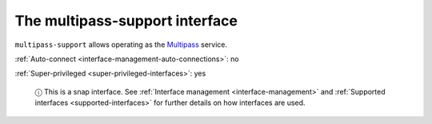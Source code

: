 .. 13095.md

.. _the-multipass-support-interface:

The multipass-support interface
===============================

``multipass-support`` allows operating as the `Multipass <https://multipass.run/>`__ service.

:ref:`Auto-connect <interface-management-auto-connections>`: no

:ref:`Super-privileged <super-privileged-interfaces>`: yes

   ⓘ This is a snap interface. See :ref:`Interface management <interface-management>` and :ref:`Supported interfaces <supported-interfaces>` for further details on how interfaces are used.
